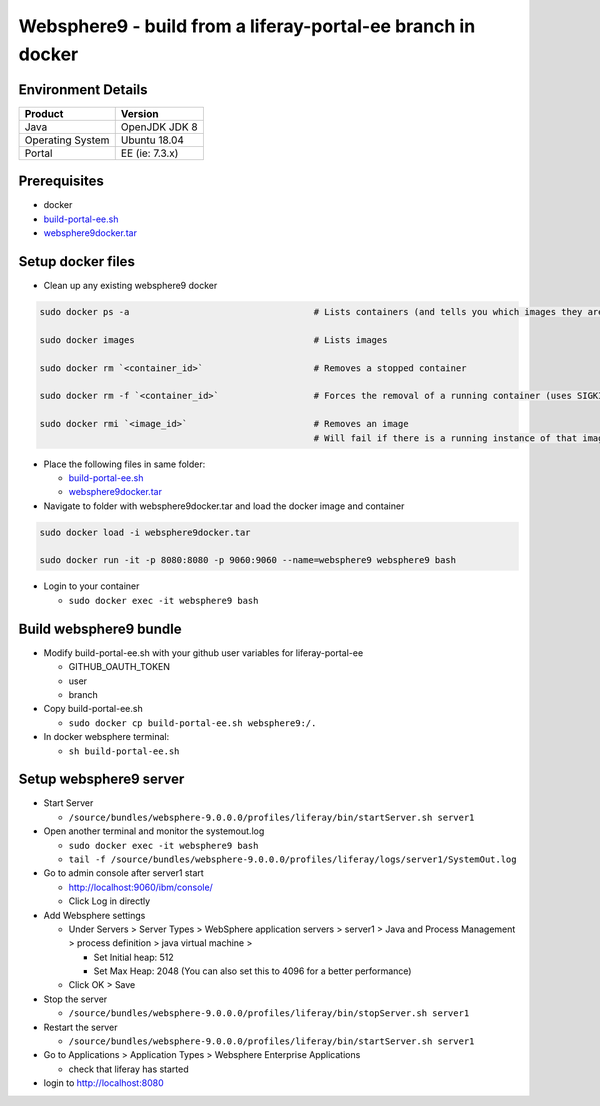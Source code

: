 =============================================================
Websphere9 - build from a liferay-portal-ee branch in docker
=============================================================

Environment Details
-------------------

.. list-table::
   :header-rows: 1

   * - Product
     - Version
   * - Java
     - OpenJDK JDK 8
   * - Operating System
     - Ubuntu 18.04
   * - Portal
     - EE (ie: 7.3.x)


Prerequisites
-------------


* docker
* `build-portal-ee.sh`_
* `websphere9docker.tar <https://drive.google.com/file/d/1-eWlIqUXHlv4y15igLsYyqu6rWEvwqYe/view?usp=sharing>`_

Setup docker files
------------------


* Clean up any existing websphere9 docker

.. code-block:: bash

  sudo docker ps -a                                   # Lists containers (and tells you which images they are spun from)

  sudo docker images                                  # Lists images

  sudo docker rm `<container_id>`                     # Removes a stopped container

  sudo docker rm -f `<container_id>`                  # Forces the removal of a running container (uses SIGKILL)

  sudo docker rmi `<image_id>`                        # Removes an image
                                                      # Will fail if there is a running instance of that image i.e. container


* Place the following files in same folder:

  * `build-portal-ee.sh`_
  * `websphere9docker.tar <https://drive.google.com/file/d/1-eWlIqUXHlv4y15igLsYyqu6rWEvwqYe/view?usp=sharing>`_

* Navigate to folder with websphere9docker.tar and load the docker image and container

.. code-block:: bash

  sudo docker load -i websphere9docker.tar

  sudo docker run -it -p 8080:8080 -p 9060:9060 --name=websphere9 websphere9 bash

* Login to your container

  * ``sudo docker exec -it websphere9 bash``

Build websphere9 bundle
-----------------------


* Modify build-portal-ee.sh with your github user variables for liferay-portal-ee

  * GITHUB_OAUTH_TOKEN
  * user
  * branch

* Copy build-portal-ee.sh

  * ``sudo docker cp build-portal-ee.sh websphere9:/.``

* In docker websphere terminal:

  * ``sh build-portal-ee.sh``

Setup websphere9 server
-----------------------


* Start Server

  * ``/source/bundles/websphere-9.0.0.0/profiles/liferay/bin/startServer.sh server1``

* Open another terminal and monitor the systemout.log

  * ``sudo docker exec -it websphere9 bash``
  * ``tail -f /source/bundles/websphere-9.0.0.0/profiles/liferay/logs/server1/SystemOut.log``

* Go to admin console after server1 start

  * http://localhost:9060/ibm/console/
  * Click Log in directly

* Add Websphere settings

  * Under Servers > Server Types > WebSphere application servers > server1 > Java and Process Management > process definition > java virtual machine >

    * Set Initial heap: 512
    * Set Max Heap: 2048 (You can also set this to 4096 for a better performance)

  * Click OK > Save

* Stop the server

  * ``/source/bundles/websphere-9.0.0.0/profiles/liferay/bin/stopServer.sh server1``

* Restart the server

  * ``/source/bundles/websphere-9.0.0.0/profiles/liferay/bin/startServer.sh server1``

* Go to Applications > Application Types > Websphere Enterprise Applications

  * check that liferay has started

* login to http://localhost:8080



.. _build-portal-ee.sh: https://drive.google.com/drive/folders/12XfGMvgAL8UoNyJaLtpkZvlngu6uh_RT
